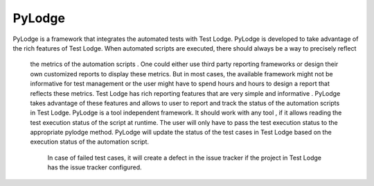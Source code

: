 PyLodge
=======

PyLodge is a framework that integrates the automated tests with Test Lodge. PyLodge is developed to take advantage of
the rich features of Test Lodge. When  automated scripts are executed, there should always be a way to precisely reflect
 the metrics of the automation scripts . One could either use third party reporting frameworks or
 design their own customized reports to display these metrics.
 But  in most cases, the available framework might not be informative for test management or the user might have to
 spend hours and hours to design a report that reflects these metrics. Test Lodge has rich reporting features that are
 very simple and  informative . PyLodge takes advantage of these features and allows to user to report and track the
 status of the automation scripts in Test Lodge. PyLodge is a tool independent framework.
 It should work with any tool , if it allows reading the test execution status of the script at runtime.
 The user will only have to pass the test execution status to the appropriate pylodge method.
 PyLodge will update the status of the test cases in Test Lodge based on the execution status of the automation script.
  In case of failed test cases, it will create a defect in the issue tracker if the project in Test Lodge has the
  issue tracker configured.

